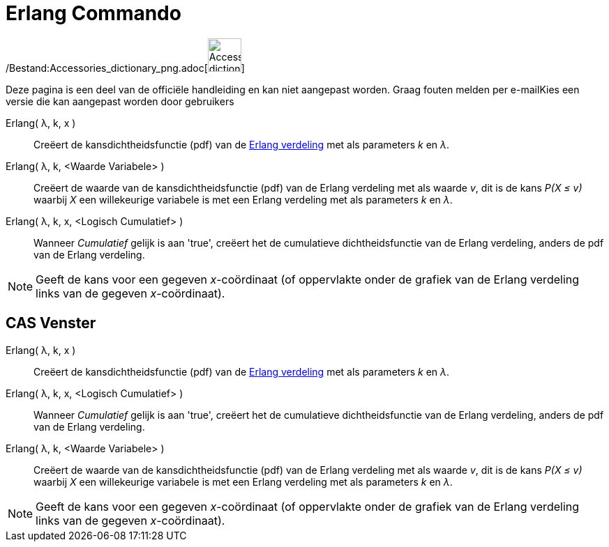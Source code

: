 = Erlang Commando
:page-en: commands/Erlang_Command
ifdef::env-github[:imagesdir: /nl/modules/ROOT/assets/images]

/Bestand:Accessories_dictionary_png.adoc[image:48px-Accessories_dictionary.png[Accessories
dictionary.png,width=48,height=48]]

Deze pagina is een deel van de officiële handleiding en kan niet aangepast worden. Graag fouten melden per
e-mail[.mw-selflink .selflink]##Kies een versie die kan aangepast worden door gebruikers##

Erlang( λ, k, x )::
  Creëert de kansdichtheidsfunctie (pdf) van de http://en.wikipedia.org/wiki/Erlang_distribution[Erlang verdeling] met
  als parameters _k_ en _λ_.
Erlang( λ, k, <Waarde Variabele> )::
  Creëert de waarde van de kansdichtheidsfunctie (pdf) van de Erlang verdeling met als waarde _v_, dit is de kans _P(X ≤
  v)_ waarbij _X_ een willekeurige variabele is met een Erlang verdeling met als parameters _k_ en _λ_.
Erlang( λ, k, x, <Logisch Cumulatief> )::
  Wanneer _Cumulatief_ gelijk is aan 'true', creëert het de cumulatieve dichtheidsfunctie van de Erlang verdeling,
  anders de pdf van de Erlang verdeling.

[NOTE]
====

Geeft de kans voor een gegeven _x_-coördinaat (of oppervlakte onder de grafiek van de Erlang verdeling links van de
gegeven _x_-coördinaat).

====

== CAS Venster

Erlang( λ, k, x )::
  Creëert de kansdichtheidsfunctie (pdf) van de http://en.wikipedia.org/wiki/Erlang_distribution[Erlang verdeling] met
  als parameters _k_ en _λ_.
Erlang( λ, k, x, <Logisch Cumulatief> )::
  Wanneer _Cumulatief_ gelijk is aan 'true', creëert het de cumulatieve dichtheidsfunctie van de Erlang verdeling,
  anders de pdf van de Erlang verdeling.
Erlang( λ, k, <Waarde Variabele> )::
  Creëert de waarde van de kansdichtheidsfunctie (pdf) van de Erlang verdeling met als waarde _v_, dit is de kans _P(X ≤
  v)_ waarbij _X_ een willekeurige variabele is met een Erlang verdeling met als parameters _k_ en _λ_.

[NOTE]
====

Geeft de kans voor een gegeven _x_-coördinaat (of oppervlakte onder de grafiek van de Erlang verdeling links van de
gegeven _x_-coördinaat).

====
